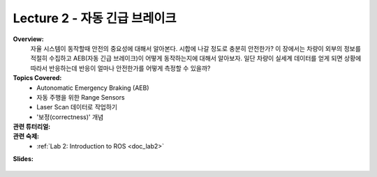 .. _doc_lecture02:


Lecture 2 - 자동 긴급 브레이크
==========================================

**Overview:** 
	자율 시스템이 동작할때 안전의 중요성에 대해서 알아본다. 시합에 나갈 정도로 충분히 안전한가? 이 장에서는 차량이 외부의 정보를 적절히 수집하고 AEB(자동 긴급 브레이크)이 어떻게 동작하는지에 대해서 알아보자. 일단 차량이 실세계 데이터를 얻게 되면 상황에 따라서 반응하는데 반응이 얼마나 안전한가를 어떻게 측정할 수 있을까?

**Topics Covered:**
	-	Autonomatic Emergency Braking (AEB)
	-	자동 주행을 위한 Range Sensors
	-	Laser Scan 데이터로 작업하기
	-	'보정(correctness)' 개념


**관련 튜터리얼:**
	.. toctree::
	   :maxdepth: 1
	   :name: sec-tutorial2

	   tutorial2

**관련 숙제:** 
	* :ref:`Lab 2: Introduction to ROS <doc_lab2>`

**Slides:**

	.. raw:: html

		<iframe width="700" height="500" src="https://docs.google.com/presentation/d/e/2PACX-1vTKTwmA1KYrfJjxzR5QHm8Q8ov7VQGpIyn8wg3SesP20jm-2Z_p0aykecAd1mXxV4CiyWOeLYSNSb8L/embed?start=false&loop=false&delayms=3000" frameborder="0" width="960" height="569" allowfullscreen="true" mozallowfullscreen="true" webkitallowfullscreen="true"></iframe>

.. **Video:**

	.. raw:: html

		<iframe width="560" height="315" src="https://www.youtube.com/embed/zkMelEB3-PY" frameborder="0" allow="accelerometer; autoplay; encrypted-media; gyroscope; picture-in-picture" allowfullscreen></iframe>


.. **Links to additional resources:**
	- `F1TENTH Simulator Repo <https://github.com/f1tenth/f110_ros/tree/master/f110_simulator>`_